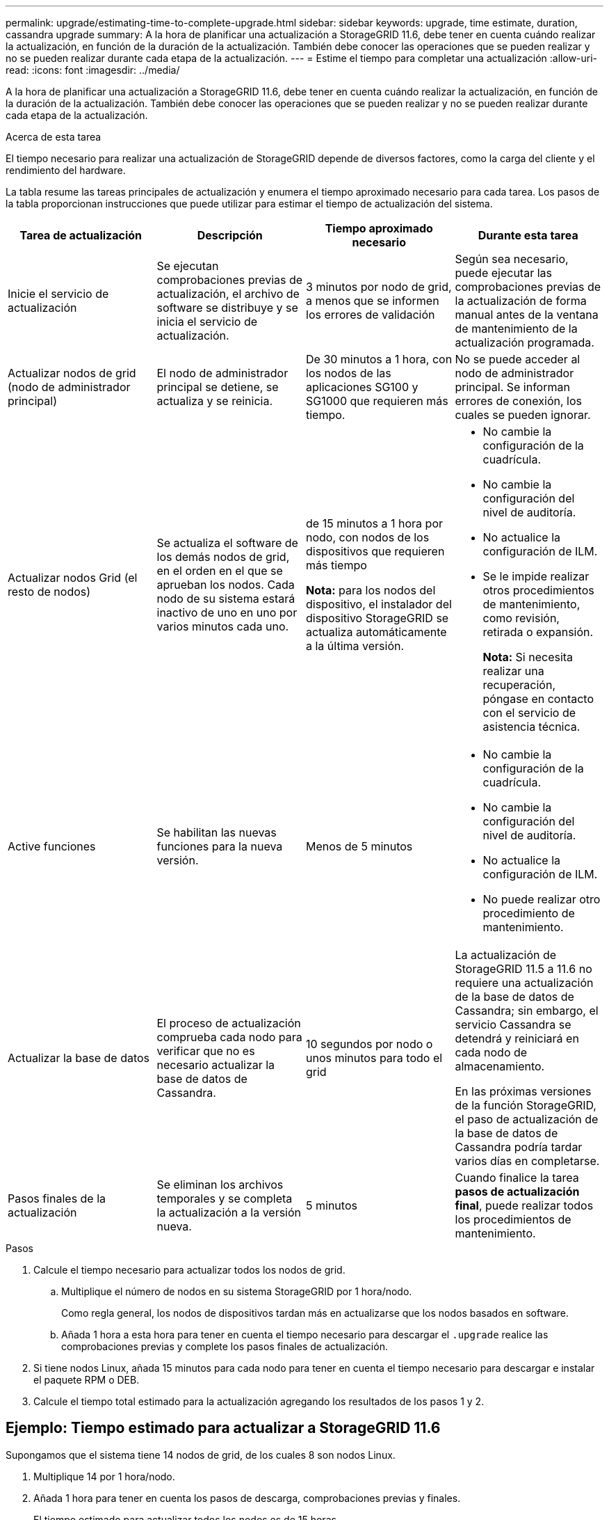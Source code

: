 ---
permalink: upgrade/estimating-time-to-complete-upgrade.html 
sidebar: sidebar 
keywords: upgrade, time estimate, duration, cassandra upgrade 
summary: A la hora de planificar una actualización a StorageGRID 11.6, debe tener en cuenta cuándo realizar la actualización, en función de la duración de la actualización. También debe conocer las operaciones que se pueden realizar y no se pueden realizar durante cada etapa de la actualización. 
---
= Estime el tiempo para completar una actualización
:allow-uri-read: 
:icons: font
:imagesdir: ../media/


[role="lead"]
A la hora de planificar una actualización a StorageGRID 11.6, debe tener en cuenta cuándo realizar la actualización, en función de la duración de la actualización. También debe conocer las operaciones que se pueden realizar y no se pueden realizar durante cada etapa de la actualización.

.Acerca de esta tarea
El tiempo necesario para realizar una actualización de StorageGRID depende de diversos factores, como la carga del cliente y el rendimiento del hardware.

La tabla resume las tareas principales de actualización y enumera el tiempo aproximado necesario para cada tarea. Los pasos de la tabla proporcionan instrucciones que puede utilizar para estimar el tiempo de actualización del sistema.

[cols="1a,1a,1a,a"]
|===
| Tarea de actualización | Descripción | Tiempo aproximado necesario | Durante esta tarea 


 a| 
Inicie el servicio de actualización
 a| 
Se ejecutan comprobaciones previas de actualización, el archivo de software se distribuye y se inicia el servicio de actualización.
 a| 
3 minutos por nodo de grid, a menos que se informen los errores de validación
 a| 
Según sea necesario, puede ejecutar las comprobaciones previas de la actualización de forma manual antes de la ventana de mantenimiento de la actualización programada.



 a| 
Actualizar nodos de grid (nodo de administrador principal)
 a| 
El nodo de administrador principal se detiene, se actualiza y se reinicia.
 a| 
De 30 minutos a 1 hora, con los nodos de las aplicaciones SG100 y SG1000 que requieren más tiempo.
 a| 
No se puede acceder al nodo de administrador principal. Se informan errores de conexión, los cuales se pueden ignorar.



 a| 
Actualizar nodos Grid (el resto de nodos)
 a| 
Se actualiza el software de los demás nodos de grid, en el orden en el que se aprueban los nodos. Cada nodo de su sistema estará inactivo de uno en uno por varios minutos cada uno.
 a| 
de 15 minutos a 1 hora por nodo, con nodos de los dispositivos que requieren más tiempo

*Nota:* para los nodos del dispositivo, el instalador del dispositivo StorageGRID se actualiza automáticamente a la última versión.
 a| 
* No cambie la configuración de la cuadrícula.
* No cambie la configuración del nivel de auditoría.
* No actualice la configuración de ILM.
* Se le impide realizar otros procedimientos de mantenimiento, como revisión, retirada o expansión.
+
*Nota:* Si necesita realizar una recuperación, póngase en contacto con el servicio de asistencia técnica.





 a| 
Active funciones
 a| 
Se habilitan las nuevas funciones para la nueva versión.
 a| 
Menos de 5 minutos
 a| 
* No cambie la configuración de la cuadrícula.
* No cambie la configuración del nivel de auditoría.
* No actualice la configuración de ILM.
* No puede realizar otro procedimiento de mantenimiento.




 a| 
Actualizar la base de datos
 a| 
El proceso de actualización comprueba cada nodo para verificar que no es necesario actualizar la base de datos de Cassandra.
 a| 
10 segundos por nodo o unos minutos para todo el grid
 a| 
La actualización de StorageGRID 11.5 a 11.6 no requiere una actualización de la base de datos de Cassandra; sin embargo, el servicio Cassandra se detendrá y reiniciará en cada nodo de almacenamiento.

En las próximas versiones de la función StorageGRID, el paso de actualización de la base de datos de Cassandra podría tardar varios días en completarse.



 a| 
Pasos finales de la actualización
 a| 
Se eliminan los archivos temporales y se completa la actualización a la versión nueva.
 a| 
5 minutos
 a| 
Cuando finalice la tarea *pasos de actualización final*, puede realizar todos los procedimientos de mantenimiento.

|===
.Pasos
. Calcule el tiempo necesario para actualizar todos los nodos de grid.
+
.. Multiplique el número de nodos en su sistema StorageGRID por 1 hora/nodo.
+
Como regla general, los nodos de dispositivos tardan más en actualizarse que los nodos basados en software.

.. Añada 1 hora a esta hora para tener en cuenta el tiempo necesario para descargar el `.upgrade` realice las comprobaciones previas y complete los pasos finales de actualización.


. Si tiene nodos Linux, añada 15 minutos para cada nodo para tener en cuenta el tiempo necesario para descargar e instalar el paquete RPM o DEB.
. Calcule el tiempo total estimado para la actualización agregando los resultados de los pasos 1 y 2.




== Ejemplo: Tiempo estimado para actualizar a StorageGRID 11.6

Supongamos que el sistema tiene 14 nodos de grid, de los cuales 8 son nodos Linux.

. Multiplique 14 por 1 hora/nodo.
. Añada 1 hora para tener en cuenta los pasos de descarga, comprobaciones previas y finales.
+
El tiempo estimado para actualizar todos los nodos es de 15 horas.

. Multiplique 8 por 15 minutos/node para tener en cuenta el tiempo que se tarda en instalar el paquete RPM o DEB en los nodos Linux.
+
El tiempo estimado para este paso es de 2 horas.

. Agregue los valores juntos.
+
Debe esperar hasta 17 horas para completar la actualización del sistema a StorageGRID 11.6.0.


